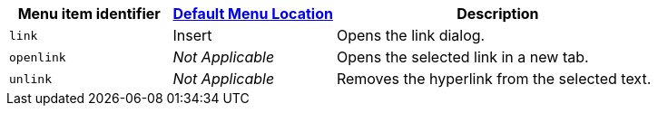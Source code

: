[cols="1,1,2",options="header"]
|===
|Menu item identifier |xref:menus-configuration-options.adoc#examplethetinymcedefaultmenuitems[Default Menu Location] |Description
|`+link+` |Insert |Opens the link dialog.
|`+openlink+` |_Not Applicable_ |Opens the selected link in a new tab.
|`+unlink+` |_Not Applicable_ |Removes the hyperlink from the selected text.
|===
